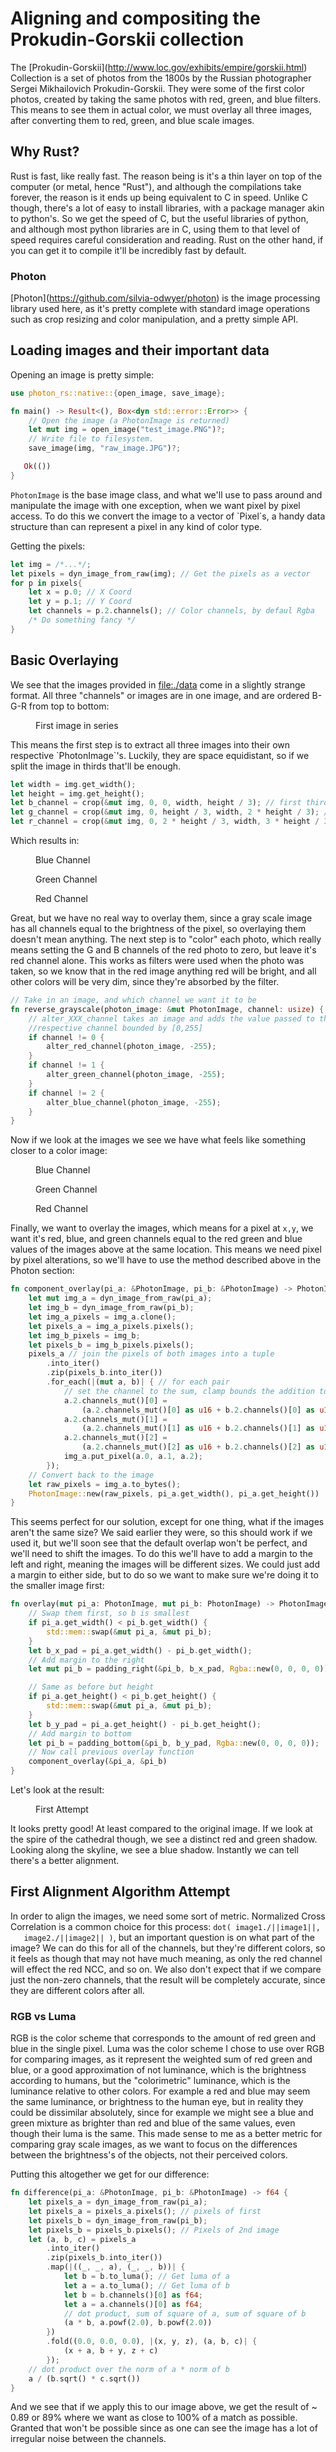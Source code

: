 * Aligning and compositing the Prokudin-Gorskii collection
  The [Prokudin-Gorskii](http://www.loc.gov/exhibits/empire/gorskii.html)
  Collection is a set of photos from the 1800s by the Russian photographer
  Sergei Mikhailovich Prokudin-Gorskii. They were some of the first color
  photos, created by taking the same photos with red, green, and blue filters.
  This means to see them in actual color, we must overlay all three images,
  after converting them to red, green, and blue scale images.
** Why Rust?
   Rust is fast, like really fast. The reason being is it's a thin layer on top
   of the computer (or metal, hence "Rust"), and although the compilations take
   forever, the reason is it ends up being equivalent to C in speed. Unlike C
   though, there's a lot of easy to install libraries, with a package manager
   akin to python's. So we get the speed of C, but the useful libraries of
   python, and although most python libraries are in C, using them to that level
   of speed requires careful consideration and reading. Rust on the other hand,
   if you can get it to compile it'll be incredibly fast by default.
*** Photon
    [Photon](https://github.com/silvia-odwyer/photon) is the image processing
    library used here, as it's pretty complete with standard image operations
    such as crop resizing and color manipulation, and a pretty simple API.
** Loading images and their important data
   Opening an image is pretty simple:
   #+begin_src rust
     use photon_rs::native::{open_image, save_image};

     fn main() -> Result<(), Box<dyn std::error::Error>> {
         // Open the image (a PhotonImage is returned)
         let mut img = open_image("test_image.PNG")?;
         // Write file to filesystem.
         save_image(img, "raw_image.JPG")?;

        Ok(())
     }
    #+end_src
    =PhotonImage= is the base image class, and what we'll use to pass around and
    manipulate the image with one exception, when we want pixel by pixel access.
    To do this we convert the image to a vector of `Pixel`s, a handy data
    structure than can represent a pixel in any kind of color type.

    Getting the pixels:
    #+begin_src rust
      let img = /*...*/;
      let pixels = dyn_image_from_raw(img); // Get the pixels as a vector
      for p in pixels{
          let x = p.0; // X Coord
          let y = p.1; // Y Coord
          let channels = p.2.channels(); // Color channels, by defaul Rgba
          /* Do something fancy */
      }
    #+end_src
** Basic Overlaying
   We see that the images provided in [[file:./data]] come in a slightly strange
   format. All three "channels" or images are in one image, and are ordered
   B-G-R from top to bottom:

   #+CAPTION: First image in series
   [[./data/00056v.jpg]]

   This means the first step is to extract all three images into their own
   respective `PhotonImage`'s. Luckily, they are space equidistant, so if we
   split the image in thirds that'll be enough.
   #+begin_src rust
    let width = img.get_width();
    let height = img.get_height();
    let b_channel = crop(&mut img, 0, 0, width, height / 3); // first third
    let g_channel = crop(&mut img, 0, height / 3, width, 2 * height / 3); // second third
    let r_channel = crop(&mut img, 0, 2 * height / 3, width, 3 * height / 3); // last third
   #+end_src

   Which results in:
   #+CAPTION: Blue Channel
   [[./imgs/b_gray.jpg]]
   
   #+CAPTION: Green Channel
   [[./imgs/g_gray.jpg]]
   
   #+CAPTION: Red Channel
   [[./imgs/r_gray.jpg]]

   Great, but we have no real way to overlay them, since a gray scale image has
   all channels equal to the brightness of the pixel, so overlaying them doesn't
   mean anything. The next step is to "color" each photo, which really means
   setting the G and B channels of the red photo to zero, but leave it's red
   channel alone. This works as filters were used when the photo was taken, so
   we know that in the red image anything red will be bright, and all other
   colors will be very dim, since they're absorbed by the filter.   

   #+begin_src rust
     // Take in an image, and which channel we want it to be
     fn reverse_grayscale(photon_image: &mut PhotonImage, channel: usize) {
         // alter_XXX_channel takes an image and adds the value passed to the
         //respective channel bounded by [0,255]
         if channel != 0 {
             alter_red_channel(photon_image, -255);
         }
         if channel != 1 {
             alter_green_channel(photon_image, -255);
         }
         if channel != 2 {
             alter_blue_channel(photon_image, -255);
         }
     }
   #+end_src

   Now if we look at the images we see we have what feels like something closer
   to a color image:

   #+CAPTION: Blue Channel
   [[./imgs/b_rev.jpg]]
   
   #+CAPTION: Green Channel
   [[./imgs/g_rev.jpg]]
   
   #+CAPTION: Red Channel
   [[./imgs/r_rev.jpg]]

   Finally, we want to overlay the images, which means for a pixel at =x,y=, we
   want it's red, blue, and green channels equal to the red green and blue
   values of the images above at the same location. This means we need pixel by
   pixel alterations, so we'll have to use the method described above in the
   Photon section:

   #+begin_src rust
     fn component_overlay(pi_a: &PhotonImage, pi_b: &PhotonImage) -> PhotonImage {
         let mut img_a = dyn_image_from_raw(pi_a);
         let img_b = dyn_image_from_raw(pi_b);
         let img_a_pixels = img_a.clone();
         let pixels_a = img_a_pixels.pixels();
         let img_b_pixels = img_b;
         let pixels_b = img_b_pixels.pixels();
         pixels_a // join the pixels of both images into a tuple
             .into_iter()
             .zip(pixels_b.into_iter())
             .for_each(|(mut a, b)| { // for each pair
                 // set the channel to the sum, clamp bounds the addition to [0,255]
                 a.2.channels_mut()[0] =
                     (a.2.channels_mut()[0] as u16 + b.2.channels()[0] as u16).clamp(0, 255) as u8;
                 a.2.channels_mut()[1] =
                     (a.2.channels_mut()[1] as u16 + b.2.channels()[1] as u16).clamp(0, 255) as u8;
                 a.2.channels_mut()[2] =
                     (a.2.channels_mut()[2] as u16 + b.2.channels()[2] as u16).clamp(0, 255) as u8;
                 img_a.put_pixel(a.0, a.1, a.2);
             });
         // Convert back to the image
         let raw_pixels = img_a.to_bytes();
         PhotonImage::new(raw_pixels, pi_a.get_width(), pi_a.get_height())
     }
   #+end_src

   This seems perfect for our solution, except for one thing, what if the images
   aren't the same size? We said earlier they were, so this should work if we
   used it, but we'll soon see that the default overlap won't be perfect, and
   we'll need to shift the images. To do this we'll have to add a margin to the
   left and right, meaning the images will be different sizes. We could just add
   a margin to either side, but to do so we want to make sure we're doing it to
   the smaller image first:

   #+begin_src rust
     fn overlay(mut pi_a: PhotonImage, mut pi_b: PhotonImage) -> PhotonImage {
         // Swap them first, so b is smallest
         if pi_a.get_width() < pi_b.get_width() {
             std::mem::swap(&mut pi_a, &mut pi_b);
         }
         let b_x_pad = pi_a.get_width() - pi_b.get_width();
         // Add margin to the right
         let mut pi_b = padding_right(&pi_b, b_x_pad, Rgba::new(0, 0, 0, 0));

         // Same as before but height
         if pi_a.get_height() < pi_b.get_height() {
             std::mem::swap(&mut pi_a, &mut pi_b);
         }
         let b_y_pad = pi_a.get_height() - pi_b.get_height();
         // Add margin to bottom
         let pi_b = padding_bottom(&pi_b, b_y_pad, Rgba::new(0, 0, 0, 0));
         // Now call previous overlay function
         component_overlay(&pi_a, &pi_b)
     }
   #+end_src

   Let's look at the result:

   #+CAPTION: First Attempt
   [[./imgs/f_bad.jpg]]

   It looks pretty good! At least compared to the original image. If we look at
   the spire of the cathedral though, we see a distinct red and green shadow.
   Looking along the skyline, we see a blue shadow. Instantly we can tell
   there's a better alignment.
** First Alignment Algorithm Attempt
   In order to align the images, we need some sort of metric. Normalized Cross
   Correlation is a common choice for this process: =dot( image1./||image1||,
   image2./||image2|| )=, but an important question is on what part of the image?
   We can do this for all of the channels, but they're different colors, so it
   feels as though that may not have much meaning, as only the red channel will
   effect the red NCC, and so on. We also don't expect that if we compare just
   the non-zero channels, that the result will be completely accurate, since
   they are different colors after all.
*** RGB vs Luma
   RGB is the color scheme that corresponds to the amount of red green and blue
   in the single pixel. Luma was the color scheme I chose to use over RGB for
   comparing images, as it represent the weighted sum of red green and blue, or
   a good approximation of not luminance, which is the brightness according to
   humans, but the "colorimetric" luminance, which is the luminance relative to
   other colors. For example a red and blue may seem the same luminance, or
   brightness to the human eye, but in reality they could be dissimilar
   absolutely, since for example we might see a blue and green mixture as
   brighter than red and blue of the same values, even though their luma is the
   same. This made sense to me as a better metric for comparing gray scale
   images, as we want to focus on the differences between the brightness's of
   the objects, not their perceived colors.

   Putting this altogether we get for our difference:

   #+begin_src rust
     fn difference(pi_a: &PhotonImage, pi_b: &PhotonImage) -> f64 {
         let pixels_a = dyn_image_from_raw(pi_a);
         let pixels_a = pixels_a.pixels(); // pixels of first
         let pixels_b = dyn_image_from_raw(pi_b);
         let pixels_b = pixels_b.pixels(); // Pixels of 2nd image
         let (a, b, c) = pixels_a
             .into_iter()
             .zip(pixels_b.into_iter())
             .map(|((_, _, a), (_, _, b))| {
                 let b = b.to_luma(); // Get luma of a
                 let a = a.to_luma(); // Get luma of b
                 let b = b.channels()[0] as f64;
                 let a = a.channels()[0] as f64;
                 // dot product, sum of square of a, sum of square of b
                 (a * b, a.powf(2.0), b.powf(2.0))
             })
             .fold((0.0, 0.0, 0.0), |(x, y, z), (a, b, c)| {
                 (x + a, b + y, z + c)
             });
         // dot product over the norm of a * norm of b
         a / (b.sqrt() * c.sqrt())
     }
   #+end_src

   And we see that if we apply this to our image above, we get the result of ~
   0.89 or 89% where we want as close to 100% of a match as possible. Granted
   that won't be possible since as one can see the image has a lot of irregular
   noise between the channels.
*** Brute force
   Now that we have a metric, we have a way to compare the images to see if
   we've found a better overlap, we can start by brute force checking possible
   translations:

   #+begin_src rust
fn brute_force(
    pi_a: PhotonImage,
    pi_b: PhotonImage,
    channels: Channels,
    search_radius: i32,
    side:bool,
) -> (PhotonImage, PhotonImage, f32) {
    let mut best = 0.0;
    let mut best_a = pi_a.clone();
    let mut best_b = pi_b.clone();
    let mut best_p = 0.0;
    for y in (-search_radius)..search_radius {
        let (pi_a_pad, pi_b_pad, diff) = pad_and_diff(y, channels, &pi_a, &pi_b,side);
        if diff > best {
            best = diff;
            best_a = pi_a_pad;
            best_b = pi_b_pad;
            best_p = y as f32;
        }
    }
    (best_a, best_b, best_p)
}
   #+end_src

   Here we see that the code is luckily pretty simple. =pad_and_diff= is simply a
   function that combines the padding function, which simply adds margin to the
   side determined by =side=, and then finds the difference between the two photos
   we're overlaying as described before. When running this through the
   difference checker, we get ~92% as our result, which is much better
   numerically. Visually, it's a night and day difference:

   [[./processed/data/00056v.jpg]]

   As far as time goes for the vector calculations, we're in the microseconds,
   so that's not an issue. When trying a larger image though (see:
   [[file:./data/01861a.jpg]]) we end taking a few minutes per layer per x or y
   coordinate. That's pretty unfortunate, but it's ok because the next section
   will focus on speed.
** Algorithm 2: Need for Speed
   We used one major way to speed up the algorithm: gradient descent. The
   formula for it is pretty simple: $a_{n+1} = a_n - \Delta \cdot
   \frac{dx}{dy}(f)$ where $a_n$ is some iteration of the output, in our case
   the padding value, $\Delta$ is the "learning" factor, or how fast we're
   changing our guesses. Finally the derivative is the gradient, or the rate of
   change of our function. The goal of this is to minimize $a_n$, or essentially
   the difference of the two images. A big catch here is that we don't have a
   good derivative for NCC. I tried to find one but couldn't at least. We can
   approximate this though, by choosing some image slightly more shifted than
   the current one, and then taking the average.
#+begin_src rust
  fn gradient_descent(
      pi_a: PhotonImage,
      pi_b: PhotonImage,
      channels: Channels,
      delta: f64,
      mut epsilon: f64,
      side:bool
  ) -> (PhotonImage, PhotonImage, f32) {
      /*Init variables ...*/
      for _ in 1..300 {
          let (pi_a_pad, pi_b_pad, diff) = pad_and_diff((padding) as i32, channels, &pi_a, &pi_b,side);
          let (_, _, diff_p) = pad_and_diff((padding + epsilon) as i32, channels, &pi_a, &pi_b,side);
          //invert so we're minimizing the difference
          let diff = 1.0 - diff;
          let diff_p = 1.0 - diff_p;
          let mut gradient = delta * ((diff - diff_p) / epsilon);
          let sign = gradient / gradient.abs();

          if gradient.abs() >= 1.0 {
              // Logarithm of the gradient
              gradient = gradient.abs().log2() * sign;
          }
          //Round it since we only care about some accuracy
          gradient = (gradient * 100.0).trunc() / 100.0;
          // Make sure we don't keep reusing small gradients that we don't care about
          if seen.contains(&(gradient as i32)) {
              seen_cnt += 1;
          } else {
              seen_cnt = 0;
          }
          seen.push_back(gradient as i32);
          if seen.len() > 10 {
              seen.pop_front();
          }
          padding += gradient;
          if seen_cnt > 4 {
              delta /= 10.0;
          }
          if epsilon > gradient {
              epsilon/=1.1;
          }
          // Keep the best
          if diff < best {
              best = diff;
              pi_a_pad_final = pi_a_pad;
              pi_b_pad_final = pi_b_pad;
              best_pad = padding
          }
          if gradient.abs() < 0.01 {
              return (pi_a_pad_final, pi_b_pad_final, best_pad as f32);
          }
      }
      (pi_a_pad_final, pi_b_pad_final, best_pad as f32)
  }
#+end_src

   Getting gradient descent to work was by far the hardest part of this project,
   as I've never done it before, so I struggled to understand tuning the
   parameters, both dynamically and by hand. For example, I found that the
   gradient worked best when I took the log of the function, as it'd smooth it
   out. Another modification that helped was that changing $\epsilon$, or the
   parameter used for the gradient, by scaling it down helped when the
   differences would jump around, i.e. we'd go from 80% match to 90% match, and
   the gradient would be -5 and 5 respectively for each one, meaning that it'd
   jump back and forth between the two.

   Another major speed bump came from using
   [cached](https://github.com/jaemk/cached), which is a function annotation that
   will memoize and function. Hence why the =pad_and_diff= function was created,
   so it could be annotated and return the difference if it detected that the
   same images with the same padding were being compared again.

   As far as speed goes, this gave an immense speed up in two ways. The first
   way is that we can obviously simply skip trying a bunch of options, to the
   point where with the smaller images, it'd usually guess the offset in around
   2-3 iterations, meaning a speedup of 5x. The other way it'd speed up
   computation is that we could give this algorithm a scaled down image, and
   since the formula result is in decimal, when we rescaled the resulting
   calculation, it'd be accurate for the larger images. For example it may say a
   shift value of the scaled down image is 7.53, but when scaled up that'd
   correlate to 75.3 pixels, which means we're losing less information due to
   scaling than if we used the brute force method with scaling.

   All together the speedups made a huge difference. First, brute forcing a
   single large image (01007a.jpg) took three hours and twenty minutes, while
   the gradient descent method without caching took seventeen minutes. With
   caching, depending on the parameters, took between three to five minutes.
   That was fantastic, as it made debugging a much shorter process, and testing
   different values easier too. As far as visual results go, the brute force
   method and the gradient descent method were indistinguishable for the smaller
   images, and neither were the larger images. There's a caveat there though, as
   I only ran one brute force trial, due to the length, and used a relatively
   small area to check. Namely a 50x50 area, meaning 2500 different possible
   combinations, per pair of channels. We see the speed up is clear there too,
   as per pair of layers, the maximum number of iterations was around 50 for
   large images, usually reaching the target in less than that (around 30), but
   my cutoff for stopping wasn't fleshed out that well, so it would hop back and
   forth between two similar values for a dozen or so iterations. The cutoff
   function is another thing I would improve if I approached this project again.

  The result of the brute force method was also not very satisfactory as later
  on I realized I had a major issue with my difference code. Photon-rs returns a
  vector of pixels, but only a one dimensional one. This means that if the
  cropping of the slides weren't exactly correct, we'd essentially end up with a
  shifted comparison, where the first row was accurate, but then the next would
  be slightly off, so on and so forth. This wasn't the only error of this kind,
  as I would adjust the positioning of the images by adding a white margin to
  the left or top accordingly. Since this would also change the shape of the
  images, and the vector was one dimensional, this would introduce a similar
  error. Eventually I realized this, and updated the code to add margins to the
  right and bottom, which helped this significantly. One issue I never managed
  to figure out, was what color to choose for the margins, as they would
  contribute to the difference analysis. If I were to reattempt this project, I
  think I would either add a way to offset what part of the image the difference
  is taken from, or I would use say a completely transparent margin, with an
  alpha channel value of 0 as the margin, and then just skip those pixels if the
  pixel from each image is margin.

  If we look at this image, specifically the vertical alignment of the green channel:

[[./processed/data/01007a.jpg]]

 We see the major drawback of the gradient descent method, or at least my
 implementation of it. With small images, we usually get the exact same
 displacement vector as the brute force method, in only one or two iterations
 instead of 225 (15x15), but larger images seem to always run into a valley, or
 a local minimum, a section of the image where moving by the displacement factor
 would decrease image similarity, but if it moved a significant distance it
 would be an improvement. The second issue would be precision, as the difference
 for a large image between where it is and a few pixels over isn't even a
 thousandth of a percent of the image, but still is visible. This is what we're
 seeing in this image, as the green channel is slightly off, but the log of the
 algorithm showed that moving a few more pixels as needed didn't produce a
 significant difference, specifically less than 0.01%. If I were to re approach
 this issue, I would most likely combine the brute force and gradient descent
 methods, using the gradient descent to get near an area, and then only brute
 force a small 10x10 area for the final alignment. Another possibility would be
 to brute force a small area for the current displacement, and then the
 displacement the gradient chose, and to use that to calculate the next step, as
 then we'd have a better picture of what moving in a certain direction looked
 like.

All images can be found in [[file:./data/processed]]. Below are the vectors
   used:

   | Vectors                           | File                      |
   |-----------------------------------+----------------------------------|
   | rg [3,-2] rb [1,-1] gb [1,-1]     | data/00056v.jpg  |
   | rg [3,-1] rb [6,0] gb [5,-1]      | data/00125v.jpg  |
   | rg [0,0] rb [1,-2] gb [0,0]       | data/00163v.jpg  |
   | rg [1,0] rb [7,-1] gb [0,0]       | data/00804v.jpg  |
   | rg [2,-2] rb [5,-2] gb [2,-2]     | data/01164v.jpg  |
   | rg [4,-2] rb [3,-1] gb [3,-4]     | data/01269v.jpg  |
   | rg [4,-2] rb [7,0] gb [6,0]       | data/01522v.jpg  |
   | rg [2,-1] rb [11,0] gb [7,0]      | data/01597v.jpg  |
   | rg [3,-1] rb [3,-3] gb [0,0]      | data/01598v.jpg  |
   | rg [7,-1] rb [4,-1] gb [4,0]      | data/01728v.jpg  |
   | rg [0,0] rb [4,0] gb [1,0]        | data/10131v.jpg  |
   | rg [1,-3] rb [1,-5] gb [2,-1]     | data/31421v.jpg  |
   | rg [44,28] rb [20,31] gb [-26,26] | data/00458u.jpg  |
   | rg [85,0] rb [41,4] gb [66,0]     | data/01007a.jpg  |
   | rg [72,18] rb [-33,4] gb [29,17]  | data/01047u.jpg  |
   | rg [146,9] rb [-10,10] gb [67,-6] | data/01725u.jpg  |
   | rg [22,-10] rb [120,10] gb [62,4] | data/01861a.jpg  |

